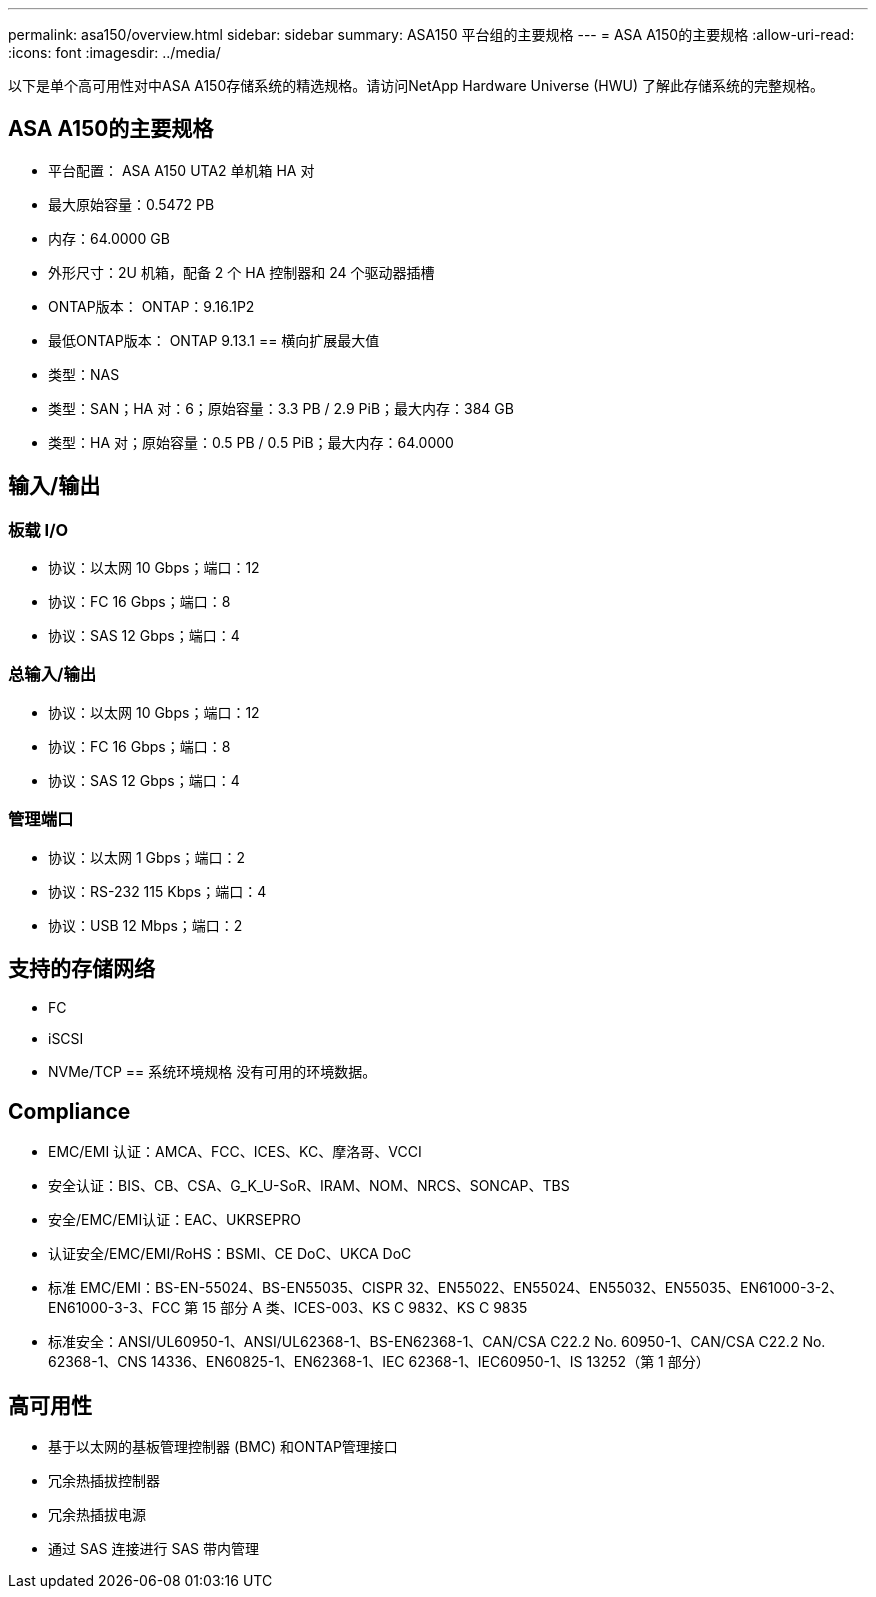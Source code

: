 ---
permalink: asa150/overview.html 
sidebar: sidebar 
summary: ASA150 平台组的主要规格 
---
= ASA A150的主要规格
:allow-uri-read: 
:icons: font
:imagesdir: ../media/


[role="lead"]
以下是单个高可用性对中ASA A150存储系统的精选规格。请访问NetApp Hardware Universe (HWU) 了解此存储系统的完整规格。



== ASA A150的主要规格

* 平台配置： ASA A150 UTA2 单机箱 HA 对
* 最大原始容量：0.5472 PB
* 内存：64.0000 GB
* 外形尺寸：2U 机箱，配备 2 个 HA 控制器和 24 个驱动器插槽
* ONTAP版本： ONTAP：9.16.1P2
* 最低ONTAP版本： ONTAP 9.13.1 == 横向扩展最大值
* 类型：NAS
* 类型：SAN；HA 对：6；原始容量：3.3 PB / 2.9 PiB；最大内存：384 GB
* 类型：HA 对；原始容量：0.5 PB / 0.5 PiB；最大内存：64.0000




== 输入/输出



=== 板载 I/O

* 协议：以太网 10 Gbps；端口：12
* 协议：FC 16 Gbps；端口：8
* 协议：SAS 12 Gbps；端口：4




=== 总输入/输出

* 协议：以太网 10 Gbps；端口：12
* 协议：FC 16 Gbps；端口：8
* 协议：SAS 12 Gbps；端口：4




=== 管理端口

* 协议：以太网 1 Gbps；端口：2
* 协议：RS-232 115 Kbps；端口：4
* 协议：USB 12 Mbps；端口：2




== 支持的存储网络

* FC
* iSCSI
* NVMe/TCP == 系统环境规格 没有可用的环境数据。




== Compliance

* EMC/EMI 认证：AMCA、FCC、ICES、KC、摩洛哥、VCCI
* 安全认证：BIS、CB、CSA、G_K_U-SoR、IRAM、NOM、NRCS、SONCAP、TBS
* 安全/EMC/EMI认证：EAC、UKRSEPRO
* 认证安全/EMC/EMI/RoHS：BSMI、CE DoC、UKCA DoC
* 标准 EMC/EMI：BS-EN-55024、BS-EN55035、CISPR 32、EN55022、EN55024、EN55032、EN55035、EN61000-3-2、EN61000-3-3、FCC 第 15 部分 A 类、ICES-003、KS C 9832、KS C 9835
* 标准安全：ANSI/UL60950-1、ANSI/UL62368-1、BS-EN62368-1、CAN/CSA C22.2 No. 60950-1、CAN/CSA C22.2 No. 62368-1、CNS 14336、EN60825-1、EN62368-1、IEC 62368-1、IEC60950-1、IS 13252（第 1 部分）




== 高可用性

* 基于以太网的基板管理控制器 (BMC) 和ONTAP管理接口
* 冗余热插拔控制器
* 冗余热插拔电源
* 通过 SAS 连接进行 SAS 带内管理

